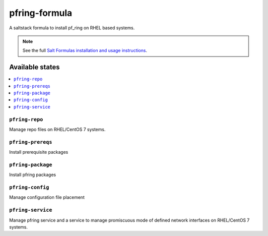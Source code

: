 ================
pfring-formula
================

A saltstack formula to install pf_ring on RHEL based systems.

.. note::

    See the full `Salt Formulas installation and usage instructions
    <http://docs.saltstack.com/en/latest/topics/development/conventions/formulas.html>`_.

Available states
================

.. contents::
    :local:

``pfring-repo``
------------
Manage repo files on RHEL/CentOS 7 systems.

``pfring-prereqs``
------------
Install prerequisite packages

``pfring-package``
------------
Install pfring packages

``pfring-config``
------------
Manage configuration file placement

``pfring-service``
------------
Manage pfring service and a service to manage promiscuous mode of defined network interfaces on RHEL/CentOS 7 systems.
